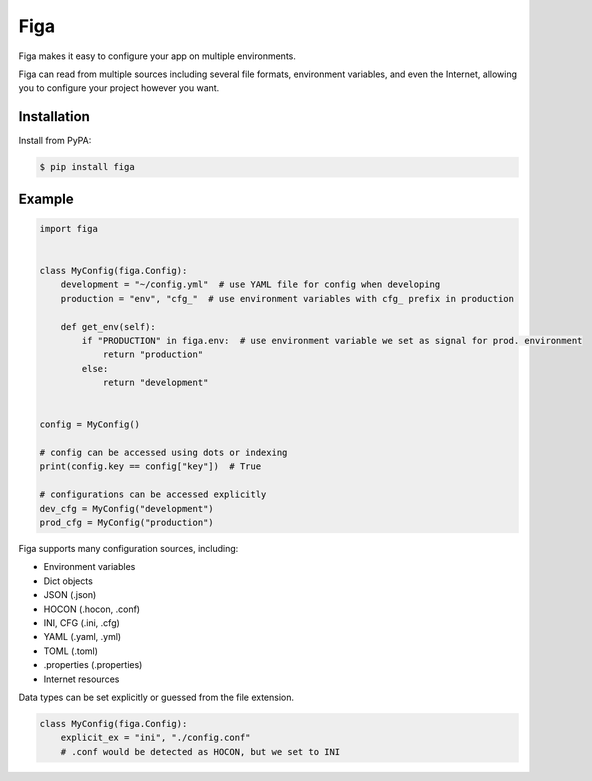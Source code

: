 Figa
====

Figa makes it easy to configure your app on multiple environments.

Figa can read from multiple sources including several file formats, environment variables,
and even the Internet, allowing you to configure your project however you want.

Installation
------------

Install from PyPA:

.. code-block:: console

    $ pip install figa

Example
-------



.. code-block:: py

    import figa


    class MyConfig(figa.Config):
        development = "~/config.yml"  # use YAML file for config when developing
        production = "env", "cfg_"  # use environment variables with cfg_ prefix in production

        def get_env(self):
            if "PRODUCTION" in figa.env:  # use environment variable we set as signal for prod. environment
                return "production"
            else:
                return "development"


    config = MyConfig()

    # config can be accessed using dots or indexing
    print(config.key == config["key"])  # True

    # configurations can be accessed explicitly
    dev_cfg = MyConfig("development")
    prod_cfg = MyConfig("production")


Figa supports many configuration sources, including:

- Environment variables
- Dict objects
- JSON  (.json)
- HOCON  (.hocon, .conf)
- INI, CFG  (.ini, .cfg)
- YAML  (.yaml, .yml)
- TOML  (.toml)
- .properties  (.properties)
- Internet resources

Data types can be set explicitly or guessed from the file extension.

.. code-block:: python

    class MyConfig(figa.Config):
        explicit_ex = "ini", "./config.conf"
        # .conf would be detected as HOCON, but we set to INI

